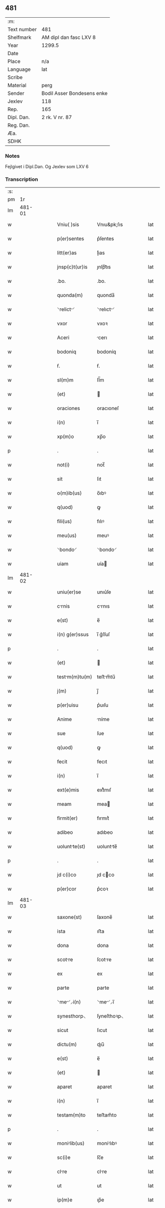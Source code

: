 ** 481
| :m:         |                            |
| Text number | 481                        |
| Shelfmark   | AM dipl dan fasc LXV 8     |
| Year        | 1299.5                     |
| Date        |                            |
| Place       | n/a                        |
| Language    | lat                        |
| Scribe      |                            |
| Material    | perg                       |
| Sender      | Bodil Asser Bondesens enke |
| Jexlev      | 118                        |
| Rep.        | 165                        |
| Dipl. Dan.  | 2 rk. V nr. 87             |
| Reg. Dan.   |                            |
| Æa.         |                            |
| SDHK        |                            |

*** Notes
Fejlgivet i Dipl.Dan. Og Jexlev som LXV 6

*** Transcription
| :s: |        |   |   |   |   |                |             |   |   |   |   |     |   |   |   |        |
| pm  |     1r |   |   |   |   |                |             |   |   |   |   |     |   |   |   |        |
| lm  | 481-01 |   |   |   |   |                |             |   |   |   |   |     |   |   |   |        |
| w   |        |   |   |   |   | Vniu( )sis     | Vnıu&pk;ſıs |   |   |   |   | lat |   |   |   | 481-01 |
| w   |        |   |   |   |   | p(er)sentes    | p͛ſentes     |   |   |   |   | lat |   |   |   | 481-01 |
| w   |        |   |   |   |   | litt(er)as     | lı͛as       |   |   |   |   | lat |   |   |   | 481-01 |
| w   |        |   |   |   |   | jnsp(c)t(ur)is | ȷnſpͨt᷑ıs     |   |   |   |   | lat |   |   |   | 481-01 |
| w   |        |   |   |   |   | .bo.           | .bo.        |   |   |   |   | lat |   |   |   | 481-01 |
| w   |        |   |   |   |   | quonda(m)      | quonda̅      |   |   |   |   | lat |   |   |   | 481-01 |
| w   |        |   |   |   |   | ⸌relict⸍      | ⸌relıct⸍   |   |   |   |   | lat |   |   |   | 481-01 |
| w   |        |   |   |   |   | vxor           | vxoꝛ        |   |   |   |   | lat |   |   |   | 481-01 |
| w   |        |   |   |   |   | Aceri          | cerı       |   |   |   |   | lat |   |   |   | 481-01 |
| w   |        |   |   |   |   | bodoniq        | bodoníq     |   |   |   |   | lat |   |   |   | 481-01 |
| w   |        |   |   |   |   | ẜ.             | ẜ.          |   |   |   |   | lat |   |   |   | 481-01 |
| w   |        |   |   |   |   | sl(m)m         | ſl̅m         |   |   |   |   | lat |   |   |   | 481-01 |
| w   |        |   |   |   |   | (et)           |            |   |   |   |   | lat |   |   |   | 481-01 |
| w   |        |   |   |   |   | oraciones      | oracıoneſ   |   |   |   |   | lat |   |   |   | 481-01 |
| w   |        |   |   |   |   | i(n)           | ı̅           |   |   |   |   | lat |   |   |   | 481-01 |
| w   |        |   |   |   |   | xp(m)o         | xp̅o         |   |   |   |   | lat |   |   |   | 481-01 |
| p   |        |   |   |   |   | .              | .           |   |   |   |   | lat |   |   |   | 481-01 |
| w   |        |   |   |   |   | not(i)         | not̅         |   |   |   |   | lat |   |   |   | 481-01 |
| w   |        |   |   |   |   | sit            | ſıt         |   |   |   |   | lat |   |   |   | 481-01 |
| w   |        |   |   |   |   | o(m)ib(us)     | o̅ıbꝰ        |   |   |   |   | lat |   |   |   | 481-01 |
| w   |        |   |   |   |   | q(uod)         | ꝙ           |   |   |   |   | lat |   |   |   | 481-01 |
| w   |        |   |   |   |   | fili(us)       | fılıꝰ       |   |   |   |   | lat |   |   |   | 481-01 |
| w   |        |   |   |   |   | meu(us)        | meuꝰ        |   |   |   |   | lat |   |   |   | 481-01 |
| w   |        |   |   |   |   | ⸌bondo⸍        | ⸌bondo⸍     |   |   |   |   | lat |   |   |   | 481-01 |
| w   |        |   |   |   |   | uiam           | uía        |   |   |   |   | lat |   |   |   | 481-01 |
| lm  | 481-02 |   |   |   |   |                |             |   |   |   |   |     |   |   |   |        |
| w   |        |   |   |   |   | uniu(er)se     | unıu͛ſe      |   |   |   |   | lat |   |   |   | 481-02 |
| w   |        |   |   |   |   | crnis         | crnıs      |   |   |   |   | lat |   |   |   | 481-02 |
| w   |        |   |   |   |   | e(st)          | e̅           |   |   |   |   | lat |   |   |   | 481-02 |
| w   |        |   |   |   |   | i(n) g(er)ssus | ı̅ g͛ſſuſ     |   |   |   |   | lat |   |   |   | 481-02 |
| p   |        |   |   |   |   | .              | .           |   |   |   |   | lat |   |   |   | 481-02 |
| w   |        |   |   |   |   | (et)           |            |   |   |   |   | lat |   |   |   | 481-02 |
| w   |        |   |   |   |   | testm(m)tu(m) | teﬅm̅tu̅     |   |   |   |   | lat |   |   |   | 481-02 |
| w   |        |   |   |   |   | j(m)           | ȷ̅           |   |   |   |   | lat |   |   |   | 481-02 |
| w   |        |   |   |   |   | p(er)uisu      | p͛uıſu       |   |   |   |   | lat |   |   |   | 481-02 |
| w   |        |   |   |   |   | Anime          | níme       |   |   |   |   | lat |   |   |   | 481-02 |
| w   |        |   |   |   |   | sue            | ſue         |   |   |   |   | lat |   |   |   | 481-02 |
| w   |        |   |   |   |   | q(uod)         | ꝙ           |   |   |   |   | lat |   |   |   | 481-02 |
| w   |        |   |   |   |   | fecit          | fecıt       |   |   |   |   | lat |   |   |   | 481-02 |
| w   |        |   |   |   |   | i(n)           | ı̅           |   |   |   |   | lat |   |   |   | 481-02 |
| w   |        |   |   |   |   | ext(e)mis      | extͤmıſ      |   |   |   |   | lat |   |   |   | 481-02 |
| w   |        |   |   |   |   | meam           | mea        |   |   |   |   | lat |   |   |   | 481-02 |
| w   |        |   |   |   |   | firmit(er)     | fırmıt͛      |   |   |   |   | lat |   |   |   | 481-02 |
| w   |        |   |   |   |   | adibeo         | adıbeo      |   |   |   |   | lat |   |   |   | 481-02 |
| w   |        |   |   |   |   | uoluntte(st)  | uoluntte̅   |   |   |   |   | lat |   |   |   | 481-02 |
| p   |        |   |   |   |   | .              | .           |   |   |   |   | lat |   |   |   | 481-02 |
| w   |        |   |   |   |   | jd c(i)co      | ȷd cco     |   |   |   |   | lat |   |   |   | 481-02 |
| w   |        |   |   |   |   | p(er)cor       | p͛coꝛ        |   |   |   |   | lat |   |   |   | 481-02 |
| lm  | 481-03 |   |   |   |   |                |             |   |   |   |   |     |   |   |   |        |
| w   |        |   |   |   |   | saxone(st)     | ſaxone̅      |   |   |   |   | lat |   |   |   | 481-03 |
| w   |        |   |   |   |   | ista           | ıﬅa         |   |   |   |   | lat |   |   |   | 481-03 |
| w   |        |   |   |   |   | dona           | dona        |   |   |   |   | lat |   |   |   | 481-03 |
| w   |        |   |   |   |   | scotre        | ſcotre     |   |   |   |   | lat |   |   |   | 481-03 |
| w   |        |   |   |   |   | ex             | ex          |   |   |   |   | lat |   |   |   | 481-03 |
| w   |        |   |   |   |   | parte          | parte       |   |   |   |   | lat |   |   |   | 481-03 |
| w   |        |   |   |   |   | ⸌me⸍⸝i(n)     | ⸌me⸍⸝ı̅     |   |   |   |   | lat |   |   |   | 481-03 |
| w   |        |   |   |   |   | synesthorp⸜    | ſyneſthoꝛp⸜ |   |   |   |   | lat |   |   |   | 481-03 |
| w   |        |   |   |   |   | sicut          | ſıcut       |   |   |   |   | lat |   |   |   | 481-03 |
| w   |        |   |   |   |   | dictu(m)       | dıu̅        |   |   |   |   | lat |   |   |   | 481-03 |
| w   |        |   |   |   |   | e(st)          | e̅           |   |   |   |   | lat |   |   |   | 481-03 |
| w   |        |   |   |   |   | (et)           |            |   |   |   |   | lat |   |   |   | 481-03 |
| w   |        |   |   |   |   | aparet         | aparet      |   |   |   |   | lat |   |   |   | 481-03 |
| w   |        |   |   |   |   | i(n)           | ı̅           |   |   |   |   | lat |   |   |   | 481-03 |
| w   |        |   |   |   |   | testam(m)to    | teﬅam̅to     |   |   |   |   | lat |   |   |   | 481-03 |
| p   |        |   |   |   |   | .              | .           |   |   |   |   | lat |   |   |   | 481-03 |
| w   |        |   |   |   |   | monilib(us)   | monílıbꝰ   |   |   |   |   | lat |   |   |   | 481-03 |
| w   |        |   |   |   |   | sc(i)e         | ſc̅e         |   |   |   |   | lat |   |   |   | 481-03 |
| w   |        |   |   |   |   | clre          | clre       |   |   |   |   | lat |   |   |   | 481-03 |
| w   |        |   |   |   |   | ut             | ut          |   |   |   |   | lat |   |   |   | 481-03 |
| w   |        |   |   |   |   | ip(m)e         | ıp̅e         |   |   |   |   | lat |   |   |   | 481-03 |
| w   |        |   |   |   |   | p(er)solunt   | p̲ſolunt    |   |   |   |   | lat |   |   |   | 481-03 |
| w   |        |   |   |   |   | sic(t)         | ſıc        |   |   |   |   | lat |   |   |   | 481-03 |
| w   |        |   |   |   |   | dictu(m)       | dıctu̅       |   |   |   |   | lat |   |   |   | 481-03 |
| w   |        |   |   |   |   | e(st)          | e̅           |   |   |   |   | lat |   |   |   | 481-03 |
| lm  | 481-04 |   |   |   |   |                |             |   |   |   |   |     |   |   |   |        |
| w   |        |   |   |   |   | p(er)          | p̲           |   |   |   |   | lat |   |   |   | 481-04 |
| w   |        |   |   |   |   | p(er)sentes    | p͛ſenteſ     |   |   |   |   | lat |   |   |   | 481-04 |
| p   |        |   |   |   |   | .              | .           |   |   |   |   | lat |   |   |   | 481-04 |
| lm  | 481-05 |   |   |   |   |                |             |   |   |   |   |     |   |   |   |        |
| w   |        |   |   |   |   | [2-05-87]      | [2-05-87]   |   |   |   |   | lat |   |   |   | 481-05 |
| :e: |        |   |   |   |   |                |             |   |   |   |   |     |   |   |   |        |
